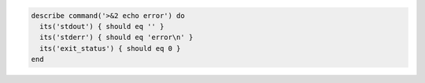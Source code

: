 .. The contents of this file may be included in multiple topics (using the includes directive).
.. The contents of this file should be modified in a way that preserves its ability to appear in multiple topics.

.. To test standard error (stderr):

.. code-block:: ruby

   describe command('>&2 echo error') do
     its('stdout') { should eq '' }
     its('stderr') { should eq 'error\n' }
     its('exit_status') { should eq 0 }
   end
